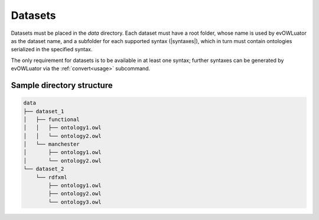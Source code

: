 ========
Datasets
========

Datasets must be placed in the `data` directory. Each dataset must have a root folder,
whose name is used by evOWLuator as the dataset name, and a subfolder for each supported syntax
(|syntaxes|), which in turn must contain ontologies serialized in the specified syntax.

The only requirement for datasets is to be available in at least one syntax; further syntaxes
can be generated by evOWLuator via the :ref:`convert<usage>` subcommand.

Sample directory structure
==========================

.. code-block::

    data
    ├── dataset_1
    │   ├── functional
    │   │   ├── ontology1.owl
    │   │   └── ontology2.owl
    │   └── manchester
    │       ├── ontology1.owl
    │       └── ontology2.owl
    └── dataset_2
        └── rdfxml
            ├── ontology1.owl
            ├── ontology2.owl
            └── ontology3.owl
